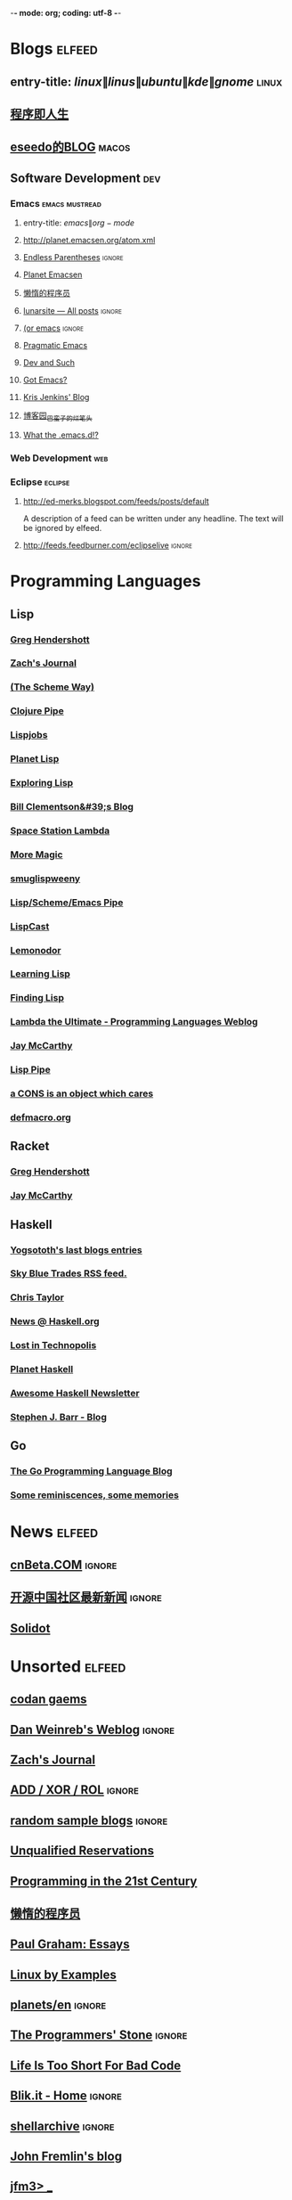  -*- mode: org; coding: utf-8 -*-

#+STARTUP: showall

* Blogs                                                              :elfeed:
** entry-title: \(linux\|linus\|ubuntu\|kde\|gnome\)                  :linux:
** [[http://www.jtianling.com/?feed=rss2][程序即人生]]
** [[http://blog.sina.com.cn/rss/1263924870.xml][eseedo的BLOG]]                                                       :macos:
** Software Development                                                 :dev:
*** Emacs                                                    :emacs:mustread:
**** entry-title: \(emacs\|org-mode\)
**** http://planet.emacsen.org/atom.xml
**** [[http://endlessparentheses.com/atom.xml][Endless Parentheses]] :ignore:
**** [[http://planet.emacsen.org/atom.xml][Planet Emacsen]]
**** [[http://feeds2.feedburner.com/casper][懒惰的程序员]]
**** [[http://www.lunaryorn.com/rss.html][lunarsite — All posts]] :ignore:
**** [[http://oremacs.com/atom.xml][(or emacs]] :ignore:
**** [[http://pragmaticemacs.com/feed/][Pragmatic Emacs]]
**** [[http://echosa.github.com/atom.xml][Dev and Such]]
**** [[http://emacsworld.blogspot.com/feeds/posts/default][Got Emacs?]]
**** [[http://feeds.feedburner.com/KrisJenkinsBlog][Kris Jenkins' Blog]]
**** [[http://feed.cnblogs.com/blog/u/76791/rss][博客园_巴蛮子的烂笔头]]
**** [[http://whattheemacsd.com/atom.xml][What the .emacs.d!?]]

*** Web Development                                                     :web:
*** Eclipse                                                         :eclipse:
**** http://ed-merks.blogspot.com/feeds/posts/default
     A description of a feed can be written under any headline.
     The text will be ignored by elfeed.
**** http://feeds.feedburner.com/eclipselive                         :ignore:

* Programming Languages
** Lisp
*** [[http://www.greghendershott.com/feeds/all.rss.xml][Greg Hendershott]]
*** [[http://xach.livejournal.com/data/atom][Zach's Journal]]
*** [[http://theschemeway.blogspot.com/feeds/posts/default][(The Scheme Way)]]
*** [[http://pipes.yahoo.com/pipes/pipe.run?_id=4cc8ebb9ae0b852d6ab7d94956ce2638&_render=rss][Clojure Pipe]]
*** [[http://lispjobs.wordpress.com/feed/][Lispjobs]]
*** [[http://planet.lisp.org/rss20.xml][Planet Lisp]]
*** [[http://exploring-lisp.blogspot.com/feeds/posts/default][Exploring Lisp]]
*** [[http://bc.tech.coop/blog/rss.xml][Bill Clementson&#39;s Blog]]
*** [[http://blog.viridian-project.de/feed/][Space Station Lambda]]
*** [[http://sjamaan.ath.cx/feed.atom][More Magic]]
*** [[http://smuglispweeny.blogspot.com/feeds/posts/default][smuglispweeny]]
*** [[http://pipes.yahoo.com/pipes/pipe.run?_id=3PHwctj52xGg02vB6kjTQA&_render=rss][Lisp/Scheme/Emacs Pipe]]
*** [[http://feeds.feedburner.com/LispCast][LispCast]]
*** [[http://lemonodor.com/rss10-full.xml][Lemonodor]]
*** [[http://lispy.wordpress.com/feed/][Learning Lisp]]
*** [[http://www.findinglisp.com/blog/atom.xml][Finding Lisp]]
*** [[http://lambda-the-ultimate.org/rss.xml][Lambda the Ultimate - Programming Languages Weblog]]
*** [[http://jeapostrophe.github.com/atom.xml][Jay McCarthy]]
*** [[http://pipes.yahoo.com/pipes/pipe.run?_id=po8sPivt2xGVMQcW6kjTQA&_render=rss][Lisp Pipe]]
*** [[http://carcaddar.blogspot.com/feeds/posts/default][a CONS is an object which cares]]
*** [[http://www.defmacro.org/rss/news.xml][defmacro.org]]
** Racket
*** [[http://www.greghendershott.com/feeds/all.rss.xml][Greg Hendershott]]
*** [[http://jeapostrophe.github.com/atom.xml][Jay McCarthy]]
** Haskell
*** [[http://feeds.feedburner.com/yannespositocomen][Yogsototh's last blogs entries]]
*** [[http://www.skybluetrades.net/rss.xml][Sky Blue Trades RSS feed.]]
*** [[http://chris-taylor.github.com/atom.xml][Chris Taylor]]
*** [[https://phabricator.haskell.org/phame/blog/feed/1/][News @ Haskell.org]]
*** [[http://newartisans.com/feed/][Lost in Technopolis]]
*** [[http://planet.haskell.org/rss20.xml][Planet Haskell]]
*** [[https://haskell.libhunt.com/newsletter/feed][Awesome Haskell Newsletter]]
*** [[http://steve.planetbarr.com/atom.xml][Stephen J. Barr - Blog]]
** Go
*** [[http://blog.golang.org/feeds/posts/default?alt=rss][The Go Programming Language Blog]]
*** [[http://www.mikespook.com/feed/][Some reminiscences, some memories]]

* News                                                               :elfeed:
** [[http://www.cnbeta.com/backend.php?atom][cnBeta.COM]] :ignore:
** [[http://www.oschina.net/news/rss][开源中国社区最新新闻]] :ignore:
** [[http://feeds2.feedburner.com/solidot][Solidot]]

* Unsorted                                                           :elfeed:
** [[http://codangaems.blogspot.com/feeds/posts/default][codan gaems]]
** [[http://dlweinreb.wordpress.com/feed/][Dan Weinreb's Weblog]] :ignore:
** [[http://xach.livejournal.com/data/atom][Zach's Journal]]
** [[http://addxorrol.blogspot.com/feeds/posts/default][ADD / XOR / ROL]] :ignore:
** [[http://www.randomsample.de/dru5/blog/feed][random sample blogs]] :ignore:
** [[http://unqualified-reservations.blogspot.com/feeds/posts/default][Unqualified Reservations]]
** [[http://prog21.dadgum.com/atom.xml][Programming in the 21st Century]]
** [[http://www.wanglianghome.org/blog/atom.xml][懒惰的程序员]]
** [[http://www.aaronsw.com/2002/feeds/pgessays.rss][Paul Graham: Essays]]
** [[http://feeds.feedburner.com/LinuxByExamples][Linux by Examples]]
** [[http://debian-community.org/planets/en/index.rss][planets/en]] :ignore:
** [[http://the-programmers-stone.com/feed/][The Programmers' Stone]] :ignore:
** [[http://trey-jackson.blogspot.com/feeds/posts/default][Life Is Too Short For Bad Code]]
** [[http://www.blik.it/feed/atom.xml][Blik.it - Home]] :ignore:
** [[http://www.shellarchive.co.uk/index.xml][shellarchive]] :ignore:
** [[http://john.freml.in/feed.atom][John Fremlin's blog]]
** [[http://jfm3-repl.blogspot.com/feeds/posts/default][jfm3> _]]
** [[http://www.pchristensen.com/blog/feed/][What's In Peter's Head]]
** [[http://emacs.wordpress.com/feed/][minor emacs wizardry]]
** [[http://www.mouemagazine.com/blog/feed/][Moue Magazine]] :ignore:
** [[http://cc.byexamples.com/feed/][c/c++ linux programming by examples]]
** [[http://blog.cliffwoo.com/?feed=atom][Cliff Woo's Blog]] :ignore:
** [[http://paste.lisp.org/list-full.rss?stumpwm][Lisppaste pastes for channel #stumpwm]] :ignore:
** [[http://atomized.org/feed/atom/][Atomized]]
** [[http://steve-yegge.blogspot.com/feeds/posts/default][Stevey's Blog Rants]]
** [[http://www.aaronfeng.com/xml/atom/feed.xml][Aaron Feng]] :ignore:
** [[http://wangcong.org/blog/?feed=rss2][A Geek's Page]] :ignore:
** [[http://lispnews.wordpress.com/feed/][Common Lisp Weekly News]]
** [[http://www.hungry-hackers.com/feed/atom][Hacking Truths]] :ignore:
** [[http://higherlogics.blogspot.com/feeds/posts/default][Higher Logics]]
** [[http://www.sebug.net/rss.php][Sebug.net]] :ignore:
** [[http://blog.viridian-project.de/feed/atom/][Space Station Lambda]] :ignore:
** [[http://coolshell.cn/?feed=rss2][酷壳 - CoolShell.cn]] :ignore:
** [[http://tsdh.wordpress.com/feed/][Tassilo's Blog]]
** [[http://www.linuxgem.org/feed][LinuxGem]]
** [[http://www.mifengtd.cn/feed][褪墨]]
** [[http://emacslife.blogspot.com/feeds/posts/default][emacs life]]
** [[http://feeds.feedburner.com/jandan][煎蛋]]

* OS                                                                 :elfeed:
** Linux
*** [[http://feeds.feedburner.com/AllAboutLinux][All about Linux]]
*** [[http://feeds.feedburner.com/TheGeekStuff][The Geek Stuff]]

** macOS                                                              :macos:
*** [[http://feed.appinn.com/][小众软件]] :ignore:
*** [[http://www.waerfa.com/feed][玩儿法]]
*** [[http://hi.baidu.com/gliderx/rss][Glider's home]] :ignore:
*** [[http://macoolife.com/blog/feed/][Mac oo Life]] :ignore:
*** [[http://feeds.feedburner.com/mactuts][Mactuts+]]

* EBook                                                               :elfeed:
** [[http://www.salttiger.com/feed/][SaltTiger]]                                                          :ebook:
